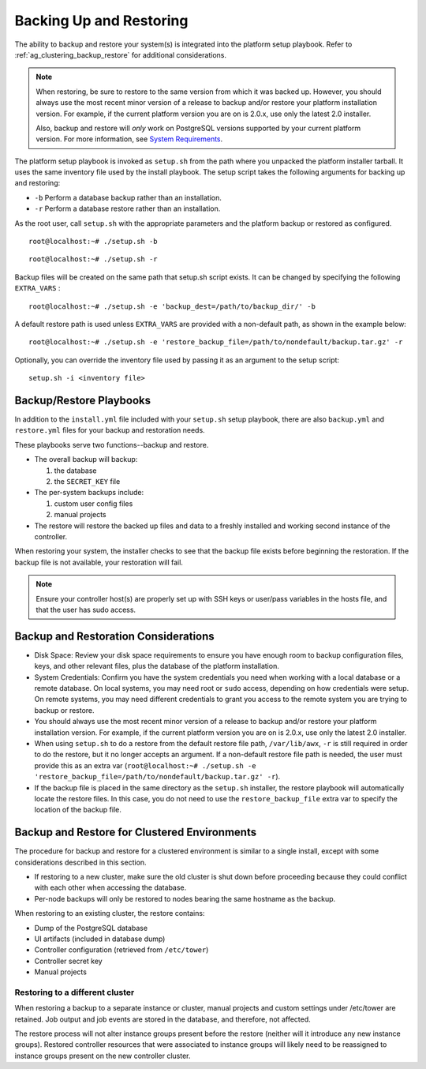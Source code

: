 .. _ag_backup_restore:

*************************
Backing Up and Restoring 
*************************

.. index::
   single: backups
   single: restorations

.. https://support.ansible.com/hc/en-us/articles/203295497-Tower-Manual-Backup-Restore

The ability to backup and restore your system(s) is integrated into the platform setup playbook. Refer to :ref:`ag_clustering_backup_restore` for additional considerations.

.. note:: 

  When restoring, be sure to restore to the same version from which it was backed up. However, you should always use the most recent minor version of a release to backup and/or restore your platform installation version. For example, if the current platform version you are on is 2.0.x, use only the latest 2.0 installer. 

  Also, backup and restore will *only* work on PostgreSQL versions supported by your current platform version. For more information, see `System Requirements <https://access.redhat.com/documentation/en-us/red_hat_ansible_automation_platform/2.0-ea/html-single/red_hat_ansible_automation_platform_installation_guide/index?lb_target=production#red_hat_ansible_automation_platform_system_requirements>`_. 


The platform setup playbook is invoked as ``setup.sh`` from the path where you unpacked the platform installer tarball. It uses the same inventory file used by the install playbook. The setup script takes the following arguments for backing up and restoring:

.. index::
   single: playbook setup; backup/restore arguments
   single: installation wizard; playbook backup/restore arguments

-  ``-b`` Perform a database backup rather than an installation.
-  ``-r`` Perform a database restore rather than an installation.

As the root user, call ``setup.sh`` with the appropriate parameters and the platform backup or restored as configured.

::

    root@localhost:~# ./setup.sh -b


::

    root@localhost:~# ./setup.sh -r


Backup files will be created on the same path that setup.sh script exists. It can be changed by specifying the following ``EXTRA_VARS`` :

::

    root@localhost:~# ./setup.sh -e 'backup_dest=/path/to/backup_dir/' -b


A default restore path is used unless ``EXTRA_VARS`` are provided with a non-default path, as shown in the example below:

::

    root@localhost:~# ./setup.sh -e 'restore_backup_file=/path/to/nondefault/backup.tar.gz' -r


Optionally, you can override the inventory file used by passing it as an argument to the setup script: 

::
  
    setup.sh -i <inventory file>


Backup/Restore Playbooks
================================

.. index::
   single: backups; playbooks
   single: restorations; playbooks


In addition to the ``install.yml`` file included with your ``setup.sh`` setup playbook, there are also ``backup.yml`` and ``restore.yml`` files for your backup and restoration needs.

These playbooks serve two functions--backup and restore.

- The overall backup will backup:

  1. the database
  2. the ``SECRET_KEY`` file

- The per-system backups include:
  
  1. custom user config files
  2. manual projects

- The restore will restore the backed up files and data to a freshly installed and working second instance of the controller.

When restoring your system, the installer checks to see that the backup file exists before beginning the restoration. If the backup file is not available, your restoration will fail.

.. note::

    Ensure your controller host(s) are properly set up with SSH keys or user/pass variables in the hosts file, and that the user has sudo access. 


Backup and Restoration Considerations 
==========================================

.. index::
   single: backups; considerations
   single: restorations; considerations

- Disk Space: Review your disk space requirements to ensure you have enough room to backup configuration files, keys, and other relevant files, plus the database of the platform installation.
- System Credentials: Confirm you have the system credentials you need when working with a local database or a remote database. On local systems, you may need root or ``sudo`` access, depending on how credentials were setup. On remote systems, you may need different credentials to grant you access to the remote system you are trying to backup or restore.
- You should always use the most recent minor version of a release to backup and/or restore your platform installation version. For example, if the current platform version you are on is 2.0.x, use only the latest 2.0 installer. 
- When using ``setup.sh`` to do a restore from the default restore file path, ``/var/lib/awx``, ``-r`` is still required in order to do the restore, but it no longer accepts an argument. If a non-default restore file path is needed, the user must provide this as an extra var (``root@localhost:~# ./setup.sh -e 'restore_backup_file=/path/to/nondefault/backup.tar.gz' -r``).
- If the backup file is placed in the same directory as the ``setup.sh`` installer, the restore playbook will automatically locate the restore files. In this case, you do not need to use the ``restore_backup_file`` extra var to specify the location of the backup file.

.. _ag_clustering_backup_restore:

Backup and Restore for Clustered Environments 
================================================

.. index::
   single: clustering; backup
   pair: clustering; restore

The procedure for backup and restore for a clustered environment is similar to a single install, except with some considerations described in this section. 

- If restoring to a new cluster, make sure the old cluster is shut down before proceeding because they could conflict with each other when accessing the database. 
- Per-node backups will only be restored to nodes bearing the same hostname as the backup.

When restoring to an existing cluster, the restore contains:

- Dump of the PostgreSQL database
- UI artifacts (included in database dump)
- Controller configuration (retrieved from ``/etc/tower``)
- Controller secret key
- Manual projects

.. _ag_clustering_backup_restore_diff_cluster:

Restoring to a different cluster
----------------------------------

When restoring a backup to a separate instance or cluster, manual projects and custom settings under /etc/tower are retained. Job output and job events are stored in the database, and therefore, not affected.

The restore process will not alter instance groups present before the restore (neither will it introduce any new instance groups). Restored controller resources that were associated to instance groups will likely need to be reassigned to instance groups present on the new controller cluster. 

